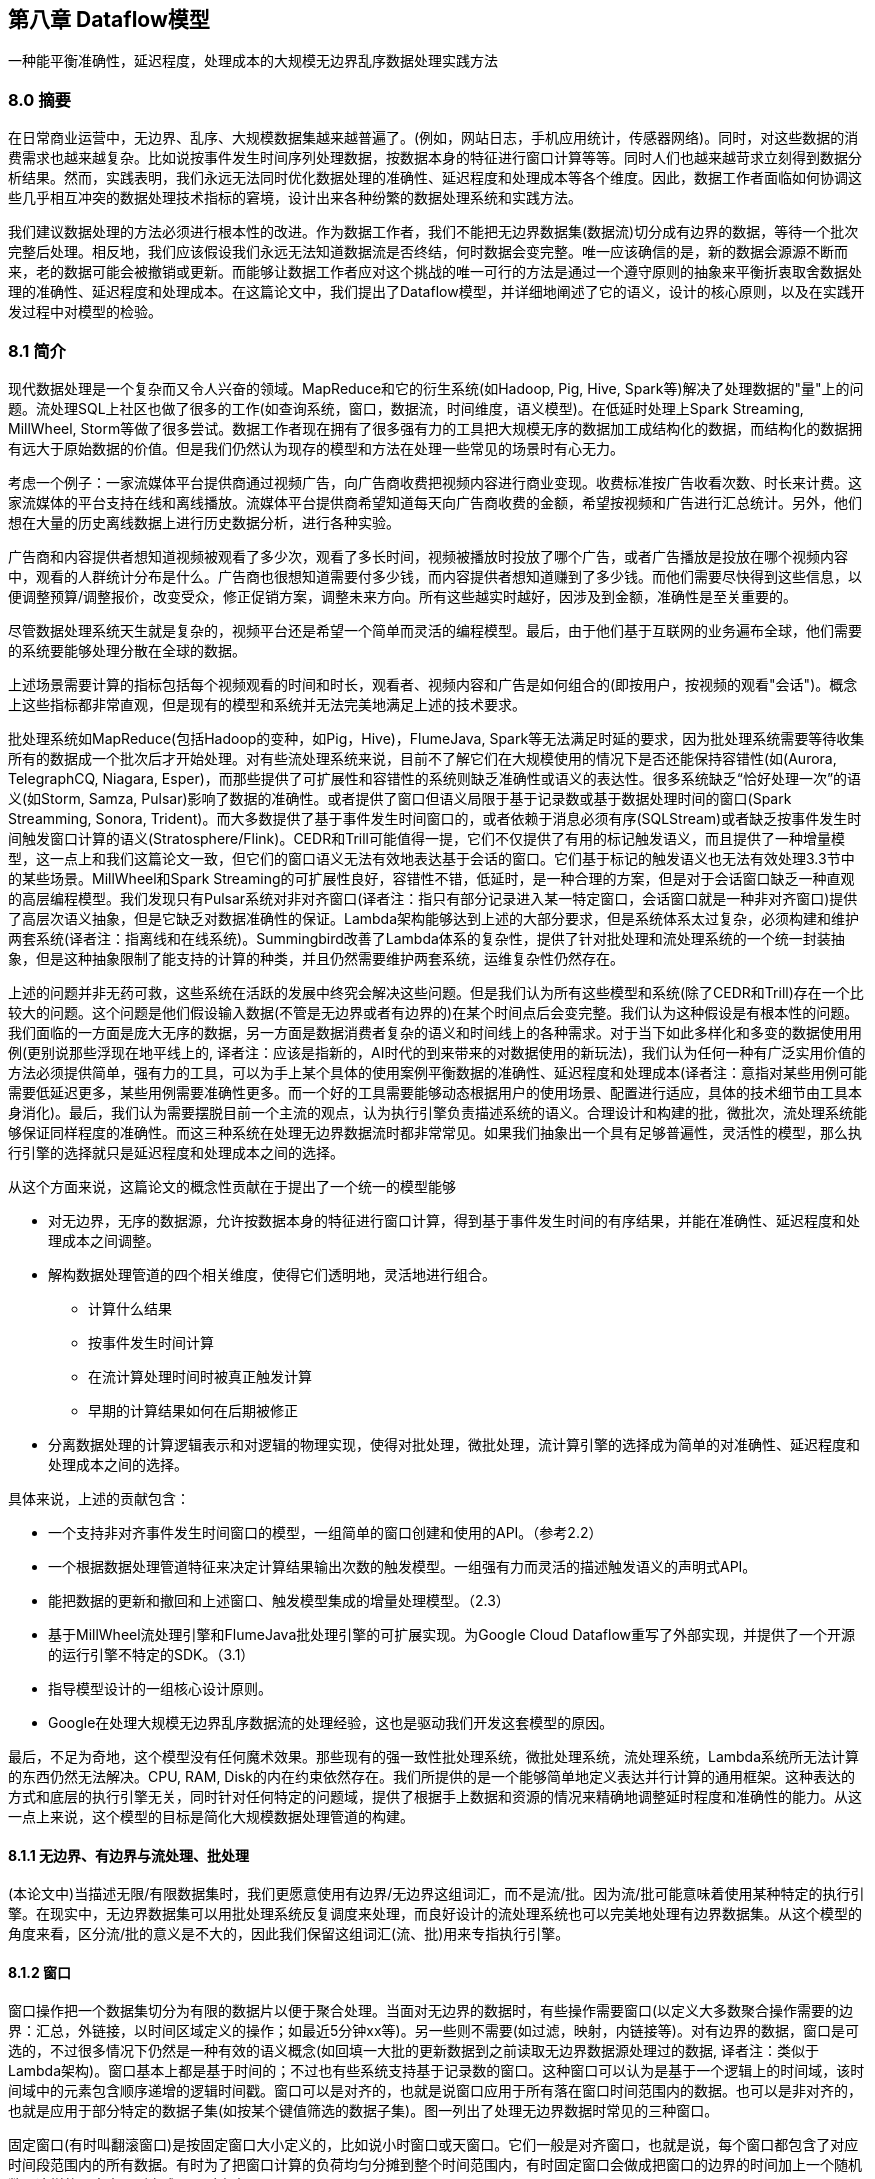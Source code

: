 == 第八章 Dataflow模型
:imagesdir: images

一种能平衡准确性，延迟程度，处理成本的大规模无边界乱序数据处理实践方法

=== 8.0 摘要

在日常商业运营中，无边界、乱序、大规模数据集越来越普遍了。(例如，网站日志，手机应用统计，传感器网络)。同时，对这些数据的消费需求也越来越复杂。比如说按事件发生时间序列处理数据，按数据本身的特征进行窗口计算等等。同时人们也越来越苛求立刻得到数据分析结果。然而，实践表明，我们永远无法同时优化数据处理的准确性、延迟程度和处理成本等各个维度。因此，数据工作者面临如何协调这些几乎相互冲突的数据处理技术指标的窘境，设计出来各种纷繁的数据处理系统和实践方法。

我们建议数据处理的方法必须进行根本性的改进。作为数据工作者，我们不能把无边界数据集(数据流)切分成有边界的数据，等待一个批次完整后处理。相反地，我们应该假设我们永远无法知道数据流是否终结，何时数据会变完整。唯一应该确信的是，新的数据会源源不断而来，老的数据可能会被撤销或更新。而能够让数据工作者应对这个挑战的唯一可行的方法是通过一个遵守原则的抽象来平衡折衷取舍数据处理的准确性、延迟程度和处理成本。在这篇论文中，我们提出了Dataflow模型，并详细地阐述了它的语义，设计的核心原则，以及在实践开发过程中对模型的检验。

=== 8.1 简介

现代数据处理是一个复杂而又令人兴奋的领域。MapReduce和它的衍生系统(如Hadoop, Pig, Hive, Spark等)解决了处理数据的"量"上的问题。流处理SQL上社区也做了很多的工作(如查询系统，窗口，数据流，时间维度，语义模型)。在低延时处理上Spark Streaming, MillWheel, Storm等做了很多尝试。数据工作者现在拥有了很多强有力的工具把大规模无序的数据加工成结构化的数据，而结构化的数据拥有远大于原始数据的价值。但是我们仍然认为现存的模型和方法在处理一些常见的场景时有心无力。

考虑一个例子：一家流媒体平台提供商通过视频广告，向广告商收费把视频内容进行商业变现。收费标准按广告收看次数、时长来计费。这家流媒体的平台支持在线和离线播放。流媒体平台提供商希望知道每天向广告商收费的金额，希望按视频和广告进行汇总统计。另外，他们想在大量的历史离线数据上进行历史数据分析，进行各种实验。

广告商和内容提供者想知道视频被观看了多少次，观看了多长时间，视频被播放时投放了哪个广告，或者广告播放是投放在哪个视频内容中，观看的人群统计分布是什么。广告商也很想知道需要付多少钱，而内容提供者想知道赚到了多少钱。而他们需要尽快得到这些信息，以便调整预算/调整报价，改变受众，修正促销方案，调整未来方向。所有这些越实时越好，因涉及到金额，准确性是至关重要的。

尽管数据处理系统天生就是复杂的，视频平台还是希望一个简单而灵活的编程模型。最后，由于他们基于互联网的业务遍布全球，他们需要的系统要能够处理分散在全球的数据。

上述场景需要计算的指标包括每个视频观看的时间和时长，观看者、视频内容和广告是如何组合的(即按用户，按视频的观看"会话")。概念上这些指标都非常直观，但是现有的模型和系统并无法完美地满足上述的技术要求。

批处理系统如MapReduce(包括Hadoop的变种，如Pig，Hive)，FlumeJava, Spark等无法满足时延的要求，因为批处理系统需要等待收集所有的数据成一个批次后才开始处理。对有些流处理系统来说，目前不了解它们在大规模使用的情况下是否还能保持容错性(如(Aurora, TelegraphCQ, Niagara, Esper)，而那些提供了可扩展性和容错性的系统则缺乏准确性或语义的表达性。很多系统缺乏“恰好处理一次”的语义(如Storm, Samza, Pulsar)影响了数据的准确性。或者提供了窗口但语义局限于基于记录数或基于数据处理时间的窗口(Spark Streamming, Sonora, Trident)。而大多数提供了基于事件发生时间窗口的，或者依赖于消息必须有序(SQLStream)或者缺乏按事件发生时间触发窗口计算的语义(Stratosphere/Flink)。CEDR和Trill可能值得一提，它们不仅提供了有用的标记触发语义，而且提供了一种增量模型，这一点上和我们这篇论文一致，但它们的窗口语义无法有效地表达基于会话的窗口。它们基于标记的触发语义也无法有效处理3.3节中的某些场景。MillWheel和Spark Streaming的可扩展性良好，容错性不错，低延时，是一种合理的方案，但是对于会话窗口缺乏一种直观的高层编程模型。我们发现只有Pulsar系统对非对齐窗口(译者注：指只有部分记录进入某一特定窗口，会话窗口就是一种非对齐窗口)提供了高层次语义抽象，但是它缺乏对数据准确性的保证。Lambda架构能够达到上述的大部分要求，但是系统体系太过复杂，必须构建和维护两套系统(译者注：指离线和在线系统)。Summingbird改善了Lambda体系的复杂性，提供了针对批处理和流处理系统的一个统一封装抽象，但是这种抽象限制了能支持的计算的种类，并且仍然需要维护两套系统，运维复杂性仍然存在。

上述的问题并非无药可救，这些系统在活跃的发展中终究会解决这些问题。但是我们认为所有这些模型和系统(除了CEDR和Trill)存在一个比较大的问题。这个问题是他们假设输入数据(不管是无边界或者有边界的)在某个时间点后会变完整。我们认为这种假设是有根本性的问题。我们面临的一方面是庞大无序的数据，另一方面是数据消费者复杂的语义和时间线上的各种需求。对于当下如此多样化和多变的数据使用用例(更别说那些浮现在地平线上的, 译者注：应该是指新的，AI时代的到来带来的对数据使用的新玩法)，我们认为任何一种有广泛实用价值的方法必须提供简单，强有力的工具，可以为手上某个具体的使用案例平衡数据的准确性、延迟程度和处理成本(译者注：意指对某些用例可能需要低延迟更多，某些用例需要准确性更多。而一个好的工具需要能够动态根据用户的使用场景、配置进行适应，具体的技术细节由工具本身消化)。最后，我们认为需要摆脱目前一个主流的观点，认为执行引擎负责描述系统的语义。合理设计和构建的批，微批次，流处理系统能够保证同样程度的准确性。而这三种系统在处理无边界数据流时都非常常见。如果我们抽象出一个具有足够普遍性，灵活性的模型，那么执行引擎的选择就只是延迟程度和处理成本之间的选择。

从这个方面来说，这篇论文的概念性贡献在于提出了一个统一的模型能够

* 对无边界，无序的数据源，允许按数据本身的特征进行窗口计算，得到基于事件发生时间的有序结果，并能在准确性、延迟程度和处理成本之间调整。

* 解构数据处理管道的四个相关维度，使得它们透明地，灵活地进行组合。

** 计算什么结果

** 按事件发生时间计算

** 在流计算处理时间时被真正触发计算

** 早期的计算结果如何在后期被修正

* 分离数据处理的计算逻辑表示和对逻辑的物理实现，使得对批处理，微批处理，流计算引擎的选择成为简单的对准确性、延迟程度和处理成本之间的选择。

具体来说，上述的贡献包含：

* 一个支持非对齐事件发生时间窗口的模型，一组简单的窗口创建和使用的API。（参考2.2）

* 一个根据数据处理管道特征来决定计算结果输出次数的触发模型。一组强有力而灵活的描述触发语义的声明式API。

* 能把数据的更新和撤回和上述窗口、触发模型集成的增量处理模型。（2.3）

* 基于MillWheel流处理引擎和FlumeJava批处理引擎的可扩展实现。为Google Cloud Dataflow重写了外部实现，并提供了一个开源的运行引擎不特定的SDK。（3.1）

* 指导模型设计的一组核心设计原则。

* Google在处理大规模无边界乱序数据流的处理经验，这也是驱动我们开发这套模型的原因。

最后，不足为奇地，这个模型没有任何魔术效果。那些现有的强一致性批处理系统，微批处理系统，流处理系统，Lambda系统所无法计算的东西仍然无法解决。CPU, RAM, Disk的内在约束依然存在。我们所提供的是一个能够简单地定义表达并行计算的通用框架。这种表达的方式和底层的执行引擎无关，同时针对任何特定的问题域，提供了根据手上数据和资源的情况来精确地调整延时程度和准确性的能力。从这一点上来说，这个模型的目标是简化大规模数据处理管道的构建。

==== 8.1.1   无边界、有边界与流处理、批处理

(本论文中)当描述无限/有限数据集时，我们更愿意使用有边界/无边界这组词汇，而不是流/批。因为流/批可能意味着使用某种特定的执行引擎。在现实中，无边界数据集可以用批处理系统反复调度来处理，而良好设计的流处理系统也可以完美地处理有边界数据集。从这个模型的角度来看，区分流/批的意义是不大的，因此我们保留这组词汇(流、批)用来专指执行引擎。

==== 8.1.2 窗口

窗口操作把一个数据集切分为有限的数据片以便于聚合处理。当面对无边界的数据时，有些操作需要窗口(以定义大多数聚合操作需要的边界：汇总，外链接，以时间区域定义的操作；如最近5分钟xx等)。另一些则不需要(如过滤，映射，内链接等)。对有边界的数据，窗口是可选的，不过很多情况下仍然是一种有效的语义概念(如回填一大批的更新数据到之前读取无边界数据源处理过的数据, 译者注：类似于Lambda架构)。窗口基本上都是基于时间的；不过也有些系统支持基于记录数的窗口。这种窗口可以认为是基于一个逻辑上的时间域，该时间域中的元素包含顺序递增的逻辑时间戳。窗口可以是对齐的，也就是说窗口应用于所有落在窗口时间范围内的数据。也可以是非对齐的，也就是应用于部分特定的数据子集(如按某个键值筛选的数据子集)。图一列出了处理无边界数据时常见的三种窗口。

固定窗口(有时叫翻滚窗口)是按固定窗口大小定义的，比如说小时窗口或天窗口。它们一般是对齐窗口，也就是说，每个窗口都包含了对应时间段范围内的所有数据。有时为了把窗口计算的负荷均匀分摊到整个时间范围内，有时固定窗口会做成把窗口的边界的时间加上一个随机数，这样的固定窗口则变成了不对齐窗口。

image::windowpattern.png[]

滑动窗口按窗口大小和滑动周期大小来定义，比如说小时窗口，每一分钟滑动一次。这个滑动周期一般比窗口大小小，也就是说窗口有相互重合之处。滑动窗口一般也是对齐的；尽管上面的图为了画出滑动的效果窗口没有遮盖到所有的键，但其实五个滑动窗口其实是包含了所有的3个键，而不仅仅是窗口3包含了所有的3个键。固定窗口可以看做是滑动窗口的一个特例，即窗口大小和滑动周期大小相等。

会话是在数据的子集上捕捉一段时间内的活动。一般来说会话按超时时间来定义，任何发生在超时时间以内的事件认为属于同一个会话。会话是非对齐窗口。如上图，窗口2只包含key 1，窗口3则只包含key 2。而窗口1和4都包含了key 3。(译者注：假设key是用户id，那么两次活动之间间隔超过了超时时间，因此系统需要重新定义一个会话窗口。)

==== 8.1.3 时间域

当处理包含事件发生时间的数据时，有两个时间域需要考虑。尽管已经有很多文献提到(特别是时间管理，语义模型，窗口，乱序处理，标记，心跳，水位标记，帧)，这里仍然重复一下，因为这个概念清晰之后2.3节会更易于理解。这两个时间域是：

* 事件发生时间。事件发生时间是指当该事件发生时，该事件所在的系统记录下来的系统时间。

* 处理时间。处理时间是指在数据处理管道中处理数据时，一个事件被数据处理系统观察到的时间，是数据处理系统的时间。注意我们这里不假设在分布式系统中时钟是同步的。

一个事件的事件发生时间是永远不变的，但是一个事件的处理时间随着它在数据管道中一步步被处理时持续变化的。这个区别是非常重要的，特别是我们需要根据事件的发生时间进行分析的时候。

在数据处理过程中，由于系统本身的一些现实影响(通信延迟，调度算法，处理时长，管道中间数据序列化等)会导致这两个时间存在差值且动态波动(见图2)。使用记录全局数据处理进度的标记、或水位标记，是一种很好的方式来可视化这个差值。在本论文中，我们采用一种类似MillWheel的水位标记，它是一个时间戳，代表小于这个时间戳的数据已经完全被系统处理了(通常用启发式方法建立)。我们之前曾经说过，数据已经被完全处理的标记经常和数据的准确性是相互冲突的，因此，我们不会太过于依赖于水位标记。不过，它确实是一种有用的手段。系统可以用它猜测所有事件发生时间早于水位标记的数据已经完全被观察到。应用可以用它来可视化处理时间差，也用它来监控系统总体的健康状况和总体处理进展，也可以用它来做一些不影响数据准确性的决策，比如基本垃圾回收策略等。

image::timedomainskew.png[]

(译者注：假设事件发生系统和数据处理系统的时钟完全同步)在理想的情况下，两个时间的差值应该永远为零；事件一旦发生，我们就马上处理掉。现实则更像图2那样。从12点开始，由于数据处理管道的延迟，水位标记开始偏离真实时间，12:02时则靠近回来，而12:03的时候延迟变得更大。在分布式数据处理系统里，这种偏差波动非常普遍，在考虑数据处理系统如何提供一个正确的，可重复的结果时，把这种情况纳入考虑很关键。

水位标记的建立

对大多数现实世界中分布式数据集，系统缺乏足够的信息来建立一个100%准确的水位标记。举例来说，在视频观看"会话"的例子中，考虑离线观看。如果有人把他们的移动设备带到野外，系统根本没有办法知道他们何时会回到有网络连接的地带，然后开始上传他们在没有网络连接时观看视频的数据。因此，大多数的水位定义是基于有限的信息启发式地定义。对于带有未处理数据的元数据的结构化输入源，比如说日志文件(译者注：可能应该不是泛指一般的日志文件)，水位标记的猜测明显要准确些，因此大多数情况下可以作为一个处理完成的估计。另外，很重要的一点，一旦水位标记建立之后，它可以被传递到数据处理管道的下游(就像标记(Punctuation)那样, 译者注：类似于Flink的checkpoint barrier)。当然下游要明确知道这个水位标记仍然是一个猜测。

=== 8.2 DataFlow模型

在这一个小节中，我们将定义正式的系统模型。我们还会解释为什么它的语义足够泛化，能涵盖标准的批处理，微批次处理，流处理，以及混合了流批语义的Lambda架构。代码示例是基于Dataflow的Java SDK的一个简化版本，是从FlumeJava API演化而来。

==== 8.2.1 核心编程模型

我们先从经典的批处理模型开始来考虑我们的核心编程模型。Dataflow SDK把所有的数据抽象为键值对，对键值对有两个核心的数据转换操作：

* ParDo 用来进行通用的并行化处理。每个输入元素(这个元素本身有可能是一个有限的集合)都会使用一个UDF进行处理(在Dataflow中叫做DoFn)，输出是0或多个输出元素。这个例子是把键的前缀进行展开，然后把值复制到展开后的键构成新的键值对并输出。

image::pardo.png[]

* GroupByKey用来按键值把元素重新分组

image::groupbykey.png[]

ParDo操作因为是对每个输入的元素进行处理，因此很自然地就可以适用于无边界的数据。而GroupByKey操作，在把数据发送到下游进行汇总前，需要收集到指定的键对应的所有数据。如果输入源是无边界的，那么我们不知道何时才能收集到所有的数据。所以通常的解决方案是对数据使用窗口操作。

==== 8.2.2 窗口

支持聚合操作的系统经常把GroupByKey操作重新定义成为GroupByKeyAndWindow操作。我们在这一点上的主要贡献是支持非对齐窗口。这个贡献包含两个关键性的洞见：第一是从模型简化的角度上，把所有的窗口策略都当做非对齐窗口，而底层实现来负责把对齐窗口作为一个特例进行优化。第二点是窗口操作可以被分隔为两个互相相关的操作：

* set<Window> AssignWindows(T datum)即窗口分配操作。这个操作把元素分配到0或多个窗口中去。这个也就是Li在[22]中提到的桶操作符。

* set<window> MergeWindows(Set<Window>  windows)即窗口合并操作，这个操作在汇总时合并窗口。这使得数据驱动的窗口在随着数据到达的过程中逐渐建立起来并进行汇总操作。

对于任何一种窗口策略，这两种操作都是密切相关的。滑动窗口分配需要滑动窗口合并，而会话窗口分配需要会话窗口合并。

注意，为了原生地支持事件发生时间窗口，我们现在定义系统中传递的数据不再仅仅是键值对(key, value)，而是一个四元组(key, value, event_time, window)。数据进入系统时需要自带事件发生时间戳(后期在管道处理过程中也可以修改)，然后初始化分配一个默认的覆盖所有事件发生时间的全局窗口。而全局窗口语义默认等同于标准的批处理模型。

===== 8.2.2.1 窗口分配

从模型角度来说，把一条数据分配给某几个窗口意味着把这条数据复制给了这些窗口。以图3为例，它是把两条记录分配给一个2分钟宽，每一分钟滑动一次的窗口。(简单起见，时间戳用HH:MM的格式给出)

在这个例子中，两条数据在两个窗口中冗余存在，因而最后变成了四条记录。另外注意一点，窗口是直接关联到数据元素本身的，因此，窗口的分配可以在处理管道的聚合发生前的任何一处进行。这一点很重要，因为聚合操作有可能是下游复杂组合数据转换的一个子操作。(如Sum.integersPerKey, 译者注：下文会提到，这个转换是指键值对中的值为整形，把整形值按键进行求和)。

image::windowassignment.png[]

===== 8.2.2.2 窗口合并

窗口合并作为GroupByKeyAndWindow的一部分出现，要解释清楚的话，我们最好拿例子来阐述。我们拿会话窗口来作为例子，因为会话窗口正是我们想要解决的用例之一。图4展示了例子数据4条，3条包含的键是k1，一条是k2，窗口按会话窗口组织，会话的过期时间是30分钟。所有4条记录初始时都属于默认的全局窗口。AssignWindows的会话窗口实现把每个元素都放入一个30分钟长的单个窗口，这个窗口的时间段如果和另外一个窗口的时间段相互重合，则意味着这两个窗口应该属于同一个会话。AssignWindows后是GroupByKeyAndWindow的操作，这个操作其实由五个部分组成：

* DropTimestamps – 删除数据上的时间戳，因为窗口合并后，后续的计算只关心窗口。

* GroupByKey – 把(值, 窗口)二元组按键进行分组

* MergeWindows – 窗口合并。把同一个键的(值, 窗口)进行窗口合并。具体的合并方式取决于窗口策略。在这个例子中，窗口v1和v4重叠，因此会话窗口策略把这两个窗口合并为一个新的，更长的会话窗口。(如粗体所示)

* GroupAlsoByWindow – 对每个键，把值按合并后的窗口进行进一步分组。在本例中，由于v1和v4已经合并进了同一个窗口，因此这一步里面v1和v4被分到了同一组。

* ExpandToElements – 把已经按键，按窗口分好组的元素扩展成(键, 值, 事件发生时间, 窗口)四元组。这里的时间戳是新的按窗口的时间戳。在这个例子里我们取窗口的结束时间作为这条记录的时间戳，但任何大于或等于窗口中最老的那条记录的时间戳都认为是符合水位标记正确性的。

image::windowmerging.png[]

===== 8.2.2.3 API

下面我们使用Cloud Dataflow SDK来展示使用窗口操作的例子。

下面是计算对同一个键的整型数值求和

[source,java]
----
PCollection<KV<String, Integer>> input = IO.read(...);
PCollection<KV<String, Integer>> output = input.apply(Sum.integersPerKey());
----

假如说要对30分钟长的会话窗口进行同样的计算，那么只要在求和前增加一个window.into调用就可以了

[source,java]
----
PCollection<KV<String, Integer>> input = IO.read(...);
PCollection<KV<String, Integer>> output = input
  .apply(Window.into(Sessions.withGapDuration( Duration.standardMinutes(30))))
  .apply(Sum.integersPerKey());
----

==== 8.2.3 触发器和增量处理

构建非对齐的事件发生时间窗口是一个进步，不过我们还有两个问题需要解决

* 我们需要提供基于记录和基于处理时间的窗口。否则我们会和现有的其他系统的窗口语义不兼容。

* 我们需要知道何时把窗口计算结果发往下游。由于数据事件发生时间的无序性，我们需要某种其他的信号机制来明确窗口已经完结(译者注：就是说，窗口所应该包含的数据已经完全到达并且被窗口观察到，包含到)。

关于第一点，基于记录数和基于处理时间的窗口，我们会在2.4里解决。而眼下需要讨论建立一个保证窗口完整性的方法。提到窗口完整性，一个最开始的想法是使用某种全局事件发生时间进展机制，比如水位标记来解决。然而，水位标记本身对数据处理的准确性有两个主要的影响:

* 水位标记可能设置的过短，因此在水位标记达到后仍然有记录到达。对于分布式的数据源头来说，很难去推断出一个完全完美的事件发生时间水位标记，因此无法完全依赖于水位标记，否则我们无法达到100%的准确性。

* 水位标记可能设置的过长。因为水位标记是全局性的进度指标，只要一个迟到的数据项就能影响到整个数据处理管道的水位标记。就算是一个正常工作的数据处理管道，它的处理延迟波动很小，受输入源的影响，这种延迟的基准仍然可能有几分钟甚至更高。因此，使用水位标记作为窗口完整信号并触发窗口计算结果很可能导致整个处理结果比Lambda架构有更高的延迟。

由于上述的原因，我们认为光使用水位标记是不够的。从Lambda架构中我们获得了规避完整性问题的启发：它不是尽快地提供完全准确的答案，而是说，它先是尽快通过流式处理管道提供一个最佳的低延迟估计，同时承诺最终会通过批处理管道提供正确的和一致的答案(当然前提条件是批处理作业启动时，需要的数据应该已经全部到达了；如果数据后期发生了变化，那么批处理要重新执行以获得准确答案)。如果我们要在一个单一的数据处理管道里做到同样的事情(不管采用哪种执行引擎)，那么我们需要一种对任一窗口能够提供多种答案(或者可以叫做窗格, 译者注：对窗口这个比喻的引申)的方式。我们把这种功能叫做“触发器”。这种"触发器"可以选择在何时触发指定窗口的输出结果。

简单来说，触发器是一种受内部或者外信号激励的激发GroupByKeyAndWindow执行并输出执行结果的机制。他们对窗口模型是互补的，各自从不同的时间维度上影响系统的行为：

* 窗口 决定哪些事件发生时间段(where)的数据被分组到一起来进行聚合操作

* 触发 决定在什么处理时间(when)窗口的聚合结果被处理输出成一个窗格

我们的系统提供了基于窗口的完成度估计的预定义触发器。(完成度估计基于水位标记。完成度估计也包括水位标记完成百分位。它提供了一种有效的处理迟到记录的语义，而且在批处理和流处理引擎中都适用。允许使用者处理少量的一部分的记录来快速获得结果，而不是痴痴地等待最后的一点点数据到来)。触发器也有基于处理时间的，基于数据抵达状况的(如记录数，字节数，数据到达标记(punctuations)，模式匹配等)。我们也支持对基础触发器进行逻辑组合(与，或)，循环，序列和其他一些复合构造方法。另外，用户可以基于执行引擎的元素(如水位计时器，处理时间计时器，数据到达，复合构造)和任意的外部相关信号(如数据注入请求，外部数据进展指标，RPC完成回调等)自定义触发器。在2.4里我们会更详细地看一些具体的例子。

除了控制窗口结果计算何时触发，触发器还提供了三种不同的模式来控制不同的窗格(计算结果)之间是如何相互关联的。

* 抛弃 窗口触发后，窗口内容被抛弃，而之后窗口计算的结果和之前的结果不存在相关性。当下游的数据消费者(不管是数据处理管道的内部还是外部)希望触发计算结果之间相互独立(比如对插入的数据进行求和的场景)，那么这种情况就比较适用。另外，抛弃因为不需要缓存历史数据，因此对比其他两种模式，抛弃模式在状态缓存上是最高效的。不过累积性的操作可以建模成Dataflow的Combiner，对窗口状态管理可以用增量的方式处理。对我们视频观看会话的用例来说，抛弃模式是不够的，因为要求下游消费者只关心会话的部分数据是不合理的。

* 累积：触发后，窗口内容被完整保留住持久化的状态中，而后期的计算结果成为对上一次结果的一个修正的版本。这种情况下，当下游的消费者收到同一个窗口的多次计算结果时，会用新的计算结果覆盖掉老的计算结果。这也是Lambda架构使用的方式，流处理管道产出低延迟的结果，之后被批处理管道的结果覆盖掉。对视频会话的用例来说，如果我们把会话窗口的内容进行计算然后把结果直接写入到支持更新的输出源(如数据库或者键值存储)，这种方案是足够的了。

* 累积和撤回：触发后，在进行累积语义的基础上，计算结果的一份复制也被保留到持久化状态中。当窗口将来再次触发时，上一次的结果值先下发做撤回处理，然后新的结果作为正常数据下发。如果数据处理管道有多个串行的GroupByKeyAndWindow操作时，撤回是必要的，因为同一个窗口的不同触发计算结果可能在下游会被分组到不同键中去。在这种情况下，除非我们通过一个撤回操作，撤回上一次聚合操作的结果，否则下游的第二次聚合操作会产生错误的结果。Dataflow的combiner操作是支持撤回的，只要调用uncombine方法就可以进行撤回。而对于视频会话用例来说，这种模型是非常理想的。比如说，如果我们在下游从会话创建一开始，我们就基于会话的某些属性进行汇总统计，例如检查不受欢迎的广告(比如说在很多会话中这个广告的被观察时长不长于5秒)。早期的计算结果随着输入的增加(比如说原来在野外观看视频的用户已经回来了并上传了他们的日志)可能变得无效。对于包含多个阶段的聚合操作的复杂数据处理管道，撤回方式帮助我们应对源头数据的变化，得到正确的数据处理结果。(简单的撤回实现只能支持确定性的计算，而非确定性计算的支持需要更复杂，代价也更高。我们已经看到这样的使用场景，比如说概率模型, 译者注：比如说基于布隆过滤器的UV统计)。

image::eventtime.png[]

很多例子都要考虑水位线，因此我们的图当中也包括了理想的水位线，也包括了实际的水位线。直的虚线代表了理想的水位线，即，事件发生时间和数据处理时间不存在任何延迟，所有的数据一产生就马上消费了。不过考虑到分布式系统的不确定性，这两个时间之间有偏差是非常普遍的。在图5中，实际的水位线(黑色弯曲虚线)很好的说明了这一点。另外注意由于实际的水位线是猜测获得的，因此有一个迟到比较明显的数据点落在了水位线的后面。

如果我们在传统的批处理系统中构建上述的对数据进行求和的数据处理管道，那么我们会等待所有的数据到达，然后聚合成一个批次(因为我们现在假设所有的数据拥有同样的键)，再进行求和，得到了结果51。如图6所示黑色的长方形是这个运算的示意图。长方形的区域代表求和运算涵盖的处理时间和参与运算的数据的事件发生时间区间。长方形的上沿代表计算发生，获得结果的管道处理时间点。因为传统的批处理系统不关心数据的事件发生时间，所有的数据被涵盖在一个大的全局性窗口中，因此包含了所有事件发生时间内的数据。而且因为管道的输出在收到所有数据后只计算一次，因此这个输出包含了所有处理时间的数据(译者注：处理时间是数据系统观察到数据的时间，而不是运算发生时的时间。)

image::batchexecution.png[]

注意上图中包含了水位线。尽管在传统批处理系统中不存在水位线的概念，但是在语义上我们仍然可以引入它。批处理的水位线刚开始时一直停留不动。直到系统收到了所有数据并开始处理，水位线近似平行于事件发生时间轴开始平移，然后一直延伸到无穷远处。我们之所以讨论这一点，是因为如果让流处理引擎在收到所有数据之后启动来处理数据，那么水位线进展和传统批处理系统是一模一样的。(译者注：这提示我们其实水位线的概念可以同样适用于批处理)

现在假设我们要把上述的数据处理管道改造成能够接入无边界数据源的管道。在Dataflow模型中，默认的窗口触发方式是当水位线移过窗口时吐出窗口的执行结果。但如果对一个无边界数据源我们使用了全局性窗口，那么窗口就永远不会触发(译者注：因为窗口的大小在不停地扩大)。因此，我们要么用其他的触发器触发计算(而不是默认触发器)，或者按某种别的方式开窗，而不是一个唯一的全局性窗口。否则，我们永远不会获得计算结果输出。

我们先来尝试改变窗口触发方式，因为这会帮助我们产生概念上一致的输出(一个全局的包含所有时间的按键进行求和)，周期性地输出更新的结果。在这个例子中，我们使用了Window.trigger操作，按处理时间每分钟周期性重复触发窗口的计算。我们使用累积的方式对窗口结果进行修正(假设结果输出到一个数据库或者KV数据库，因而新的结果会持续地覆盖之前的计算结果)。这样，如图7所示，我们每分钟(处理时间)产生更新的全局求和结果。注意图中半透明的输出长方形是相互重叠的，这是因为累积窗格处理机制计算时包含了之前的窗口内容。

[source,java]
----
PCollection<KV<String, Integer>> output = input
    .apply(Window.trigger(Repeat(AtPeriod(1, MINUTE)))
    .accumulating())
    .apply(Sum.integersPerKey());
----

image::globalwindows.png[]

如果我们想要求出每分钟的和的增量，那么我们可以使用窗格的抛弃模式，如图8所示。注意这是很多流处理引擎的处理时间窗口的窗口计算模式。窗格不再相互重合，因此窗口的结果包含了相互独立的时间区域内的数据。

[source,java]
----
PCollection<KV<String, Integer>> output = input
    .apply(Window.trigger(Repeat(AtPeriod(1, MINUTE)))
    .discarding())
    .apply(Sum.integersPerKey());
----

image::discarding.png[]

另外一种更健壮的处理时间窗口的实现方式，是把数据摄入时的数据到达时间作为数据的事件发生时间，然后使用事件发生时间窗口。这样的另一个效果是系统对流入系统的数据的事件发生时间非常清楚，因而能够生成完美的水位线，不会存在迟到的数据。如果数据处理场景中不关心真正的事件发生时间，或者无法获得真正的事件发生时间，那么采用这种方式生成事件发生时间是一种非常低成本且有效的方式。

在我们讨论其他类型的窗口前，我们先来考虑下另外一种触发器。一种常见的窗口模式是基于记录数的窗口。我们可以通过改变触发器为每多少条记录到达触发一次的方式来实现基于记录数的窗口。图9是一个以两条记录为窗口大小的例子。输出是窗口内相邻的两条记录之和。更复杂的记录数窗口(比如说滑动记录数窗口)可以通过定制化的窗口触发器来支持。

[source,java]
----
PCollection<KV<String, Integer>> output = input
    .apply(Window.trigger(Repeat(AtCount(2)))
    .discarding())
    .apply(Sum.integersPerKey());
----

image::atcount.png[]

我们接下来考虑支持无边界数据源的其他选项，不再仅仅考虑全局窗口。一开始，我们来观察固定的2分钟窗口，累积窗格。

[source,java]
----
PCollection<KV<String, Integer>> output = input
    .apply(Window.into(FixedWindows.of(2, MINUTES)
    .accumulating())
    .apply(Sum.integersPerKey());
----

这里没有定义触发器，那么系统采用的是默认触发器。相当于

[source,java]
----
PCollection<KV<String, Integer>> output = input
    .apply(Window.into(FixedWindows.of(2, MINUTES))
    .trigger(Repeat(AtWatermark())))
    .accumulating())
    .apply(Sum.integersPerKey());
----

水位线触发器是指当水位线越过窗口底线时窗口被触发。我们这里假设批处理和流处理系统都实现了水位线(详见3.1)。Repeat代表的含义是如何处理迟到的数据。在这里Repeat意味着当有迟于水位线的记录到达时，窗口都会立即触发再次进行计算，因为按定义，此时水位线早已经越过窗口底线了。

图10-12描述了上述窗口在三种不同的数据处理引擎上运行的情况。首先我们来观察下批处理引擎上这个数据处理管道如何执行的。受限于我们当前的实现，我们认为数据源现在是有边界的数据源，而传统的批处理引擎会等待所有的数据到来。之后，我们会根据数据的事件发生时间处理，在模拟的水位线到达后窗口计算触发吐出计算结果。整个过程如图10所示：

image::fixedwindowsbatch.png[]

然后来考虑一下微批次引擎，每分钟做一次批次处理。系统会每分钟收集输入的数据进行处理，反复重复进行。每个批次开始后，水位线会从批次的开始时间迅速上升到批次的结束时间(技术上来看基本上是即刻完成的，取决于一分钟内积压的数据量和数据处理管道的吞吐能力)。这样每轮微批次完成后系统会达到一个新的水位线，窗口的内容每次都可能会不同(因为有迟到的数据加入进来)，输出结果也会被更新。这种方案很好的兼顾了低延迟和结果的最终准确性。如图11所示：

image::fixedwindowsmicrobatch.png[]

接下来考虑数据管道在流处理引擎上的执行情况，如图12所示。大多数窗口在水位线越过它们之后触发执行。注意值为9的那个数据点在水位线之后到达。不管什么原因(移动设备离线，网络故障分区等)，系统并没有意识到那一条数据并没有到达，仍然提升了水位线并触发了窗口计算。当值为9的那条记录到达后，窗口会重新触发，计算出一个新的结果值。

如果说我们一个窗口只有一个输出，而且针对迟到的数据仅做一次的修正，那么这个计算方式还是不错的。不过因为窗口要等待水位线进展，整体上的延迟比起微批次系统可能要更糟糕，这就是我们之前在2.3里所说的，单纯依赖水位线可能引起的问题(水位线可能太慢)

image::fixedwindowsstreaming.png[]

如果我们想降低整体的延迟，那么我们可以提供按数据处理时间的触发器进行周期性的触发，这样我们能够尽早得到窗口的计算结果，并且在随后得到周期性的更新，直到水位线越过窗口边界。参见图13。这样我们能够得到比微批次系统更低的延迟，因为数据一到达就进入了窗口随后就可能被触发，而不像在微批次系统里必须等待一个批次数据完全到达。假设微批次系统和流处理系统都是强一致的，那么我们选择哪种引擎，就是在能接受的延迟程度和计算成本之间的选择(对微批次系统也是批大小的选择)。这就是我们这个模型想要达到的目标之一。参见图13：固定窗口，流处理，部分窗格

[source,java]
----
PCollection<KV<String, Integer>> output = input
    .apply(Window.into(FixedWindows.of(2, MINUTES))
        .trigger(SequenceOf(
            RepeatUntil(
                AtPeriod(1, MINUTE),
                AtWatermark()),
            Repeat(AtWatermark())))
        .accumulating())
    .apply(Sum.integersPerKey());
----

image::fixedwindowsstreamingpartial.png[]

作为最后一个例子，我们来看一下如何支持之前提到的视频会话需求(为了保持例子之间的一致性，我们继续把求和作为我们的计算内容。改变成其他的聚合函数也是很容易的)。我们把窗口定义为会话窗口，会话超时时间为1分钟，并且支持回撤操作。这个例子也体现了我们把模型的四个维度拆开之后带来的灵活的可组合性(计算什么，在哪段事件发生时间里计算，在哪段处理时间里真正触发计算，计算产生的结果后期如何进行修正)。也演示了对之前的计算结果可以进行撤回是一个非常强力的工具，否则可能会让下游之前接收到的数据无法得到修正。

[source,java]
----
PCollection<KV<String, Integer>> output = input
    .apply(Window.into(Sessions.withGapDuration(1, MINUTE))
        .trigger(SequenceOf(
            RepeatUntil(
                AtPeriod(1, MINUTE),
                AtWatermark()),
            Repeat(AtWatermark())))
        .accumulatingAndRetracting())
    .apply(Sum.integersPerKey());
----

image::sessionsretract.png[]

在这个例子中，我们首先接收到了数据5和数据7。由于5和7之间事件发生时间大于1分钟，因此被当做了两个会话。在第一次窗口被触发时，产生了两条计算结果，和分别为5和7。在第二个因处理时间引起的窗口触发时，我们接收到了数据3,4,3，并且第一个3和上一个7之间时间大于1分钟，因此被分组到一个新的会话窗口，窗口触发计算并输出了计算结果10。紧接着，数据8到达了。数据8的到达使得数据7,3,4,3,8合并成了一个大窗口。当水位线越过数据点8后，新窗口计算被触发。触发后需要先撤回之前两个小窗口的计算结果，撤回方式是往下游发送两条键为之前的两个会话标记，值为-7和-10的记录，然后发送一个新的值为25的新窗口计算结果。同样，当值为9的记录迟于水位线到达后，之前的所有7条记录都合并成了一个会话，因此要对之前的会话再次进行撤回。值为-5和-25的记录又被发送往下游，新的值为39的会话记录随后也被发往下游。

同样的操作在处理最后3条值为3,8,1的记录时也会发生，先是输出了结果值3，随后回撤了这个计算结果，输出了合并会话后的结果值12。

=== 8.3 实现和设计

==== 8.3.1 实现

我们已经用FlumeJava实现了这个模型，使用MillWheel作为底层的流执行引擎；在本文写作的时候，针对公有云服务Cloud Dataflow的重新实现也接近完成。由于这些系统要么是谷歌的内部系统，要么是共有云服务，因此为简洁起见，实现的细节我们略掉了。可以提及的让人感兴趣的一点是，核心的窗口机制代码，触发机制代码是非常通用的，绝大部分都同时适用于批处理引擎实现和流处理引擎实现。这个实现本身也值得在将来进行更进一步的分析。

==== 8.3.2 设计原则

尽管我们很多的设计其实是受到3.3节所描述的真实业务场景启发，我们在设计中也遵从了一系列的核心原则。这些原则我们认为是这个模型必须要遵循的。

* 永远不要依赖任何的数据完整性标记(译者注：如水位标记)

* 灵活性，要能覆盖已知的多样化的使用用例，并且覆盖将来可能的使用用例

* 对于每个预期中的执行引擎，(模型抽象)不但要正确合理，而且要有额外的附加价值

* 鼓励实现的透明性

* 支持对数据在它们产生的上下文中进行健壮的分析。

可以这么说，下述的使用案例决定了模型的具体功能，而这些设计原则决定了模型整体的特征和框架。我们认为这两者是我们设计的模型具有完全性，普遍性的根本原因。

==== 8.3.3 业务场景

在我们设计Dataflow模型的过程中，我们考虑了FlumeJava和MillWheel系统在这些年遇到的各种真实场景。那些良好工作的设计，我们保留到了模型中，而那些工作不那么良好的设计激励我们采用新的方法重新设计。下面我们简单介绍一些影响过我们设计的场景。

===== 8.3.3.1 大规模数据回写和Lambda架构；统一模型

有一些团队在MillWheel上跑日志链接作业。这其中有一个特别大的日志链接处理作业在MillWheel上按流模式运行，而另外一个单独的FlumeJava批处理作业用来对流处理作业的结果进行大规模的回写。一个更好的设计是使用一个统一的模型，对数据处理逻辑只实现一次，但是能够在流处理引擎和批处理引擎不经修改而同时运行。这是第一个激发我们思考去针对批处理，微批次处理和流处理建立一个统一模型的业务场景。这也是图10-12所展示的。

另外一个激发我们设计统一模型的场景是Lambda架构的使用。尽管谷歌大多数数据处理的场景是由批处理系统和流处理系统分别单独承担的，不过有一个MillWheel的内部客户在弱一致性的模式下运行他们的流处理作业，用一个夜间的MR作业来生产正确的结果。他们发现他们的客户不信任弱一致性的实时结果，被迫重新实现了一个系统来支持强一致性，这样他们就能提供可靠的，低延时的数据处理结果。这个场景进一步激励我们能支持灵活地选择不同的执行引擎。

===== 8.3.3.2 非对齐窗口：会话

从一开始我们就知道我们需要支持会话；事实上这是我们窗口模型对现有模型而言一个重大的贡献。会话对谷歌来说是一个非常重要的使用场景(也是MillWheel创建的原因之一)。会话窗口在一系列的产品域中都有应用，如搜索，广告，分析，社交和YouTube。基本上任何关心把用户的分散活动记录进行相互关联分析都需要通过会话来进行处理。因此，支持会话成为我们设计中的最重要考虑。如图14所示，支持会话在Dataflow中是非常简单的。

===== 8.3.3.3 支付：触发器，累加和撤回

有两个在MillWheel上跑支付作业的团队遇到的问题对模型的一部分也有启发作用。当时我们的设计实践是使用水位线作为数据完全到达的指标。然后写额外的逻辑代码来处理迟到的数据或者更改源头数据。由于缺乏一个支持更新和撤回的系统，负责资源利用率方案的团队最终放弃了我们的平台，构建了自己独立的解决方案(他们最后使用的模型和我们同时设计开发的模型事实上非常类似)。另一个支付团队的数据源头有少部分缓慢到达的数据，造成了水位线延迟，这给他们带来了大问题。这些系统上的缺陷成为我们对现有系统需要进行改良设计的重要动因，并且把我们的考虑点从保证数据的完整性转移到了对迟到数据的可适应性。对于这个场景的思考总结带来了两个方面：一个方面是能够精确，灵活地确定何时将窗口内容物化的触发器(如图7～图14所示)，对同样的输入数据集也可以使用多种多样地结果输出模式进行处理。另外一方面是通过累积和撤回能够支持增量处理。(图14)

===== 8.3.3.4 统计计算：水位线触发器

很多MillWheel作业用来进行汇总统计(如平均延迟)。对这些作业来说，100%的准确性不是必须的，但是在合理的时间范围内得到一个接近完整的统计是必须的。考虑到对于结构化的输入(如日志文件)，使用水位线就能达到很高程度的准确度。这些客户发现使用单次的的基于水位线的触发器就可以获得高度准确的统计。水位线触发器如图12所示。

我们有一些滥用检测的作业运行在MillWheel中。滥用检测是另外一种快速处理大部分数据比缓慢处理掉所有数据要远远更有价值的场景。因此，他们会大量地使用水位线百分位触发器。这个场景促使我们在模型中加入了对水位线百分位触发器的支持。

与此相关的，批处理作业中的一个痛点是部分处理节点的缓慢进度会成为执行时间中的长尾，拖慢整个进度。除了可以通过动态平衡作业来缓解这个问题，FlumeJava也支持基于整体完成百分度来选择是否终止长尾节点。用统一模型来描述批处理中遇到的这个场景的时候，水位线百分位触发器可以很自然地进行表达，不需要在引入额外的定制功能、定制接口。

===== 8.3.3.5 推荐：处理时间触发器

另外一种我们考虑过的场景是从大量的谷歌数据资产中构建用户活动树(本质上是会话树)。这些树用来根据用户的兴趣来做推荐。在这些作业中我们使用处理时间作为触发器。这是因为，对于用户推荐来说，周期性更新的，即便是基于不完备数据的用户活动树比起持续等待水位线越过会话窗口边界(即会话结束)获得完全的数据要有意义的多。这也意味着由于部分少量数据引起的水位线进展延迟不影响基于其他已经到达的数据进行计算并获得有效的用户活动树。考虑到这种场景，我们包含了基于处理时间的触发器(如图7和图8所示)

===== 8.3.3.6 异常探测：数据驱动和组合触发器

在MillWheel的论文中，我们描述了一种用来检测谷歌网站搜索查询趋势的微分异常探测数据处理管道。当我们为模型设计触发器的时候，这种微分异常探测系统启发我们设计了数据驱动触发器。这种微分探测器检测网站检索流，通过统计学估计来计算搜索查询请求量是否存在一个毛刺。如果系统认为一个毛刺即将产生，系统将发出一个启动型号。当他们认为毛刺已经消除，那么他们会发出一个停止信号(译者注：可能会对接系统自动对系统扩容或缩容)。尽管我们可以采用别的方式来触发计算，比如说Trill的标点符(Punctuations)，但是对于异常探测你可能希望一旦系统确认有异常即将发生，系统应该立即输出这个判断。标点符的使用事实上把流处理系统转换成了微批次处理系统，引入了额外的延迟。在调查过一些用户场景后，我们认为标点符不完全适合我们。因此我们在模型中引入了可定制化数据驱动触发器。同时这个场景也驱使我们支持触发器组合，因为在现实场景中，一个系统可能在处理多种微分计算，需要根据定义的一组逻辑来支持多种多样的输出。图9中的AtCount触发器是数据驱动触发器的例子，而图10-14使用了组合触发器。

=== 8.4 总结

数据处理的未来是无边界数据处理。 尽管有边界数据的处理永远都有着重要地位并且有用武之地，但是语义上它会被无边界数据处理模型所涵盖。一方面，无边界数据处理技术发展上步履蹒跚，另一方面对于数据进行处理并消费的要求在不断提高，比如说，需要对按事件发生时间对数据处理，或者支持非对齐窗口等。要发展能够支撑未来业务需要的数据处理系统，当前存在的系统和模型是一个非常好的基础，但我们坚持相信如果要完善地解决用户对无边界数据处理的需求，我们必须根本地改变我们的思维。

根据我们多年在谷歌处理大规模无边界数据的实践经验，我们相信我们提出的模型一个非常好的进展。它支持非对齐，事件发生时间窗口。这些都是当前用户所需要的。它提供了灵活的窗口触发机制，支持窗口累积和撤回，把关注点从寻求等待数据的完整性变为自动适应现实世界中持续变更的数据源。它对批处理，微批次，流处理提供了统一的抽象，允许数据开发人员灵活从三者中选择。同时，它避免了单一系统容易把系统本身的构建蔓延到数据处理抽象层面中去的问题。它的灵活性让数据开发者能根据使用场景恰当地平衡数据处理的准确性，成本和延迟程度。对于处理多样化的场景和需求来说，这一点很关键。最后，通过把数据处理的逻辑划分为计算什么，在哪个事件发生时间范围内计算，在什么处理时间点触发计算，如何用新的结果订正之前的数据处理结果让整个数据处理逻辑透明清晰。我们希望其他人能够认同这个模型并且和我们一起推进这个复杂而又令人着迷的领域的发展。